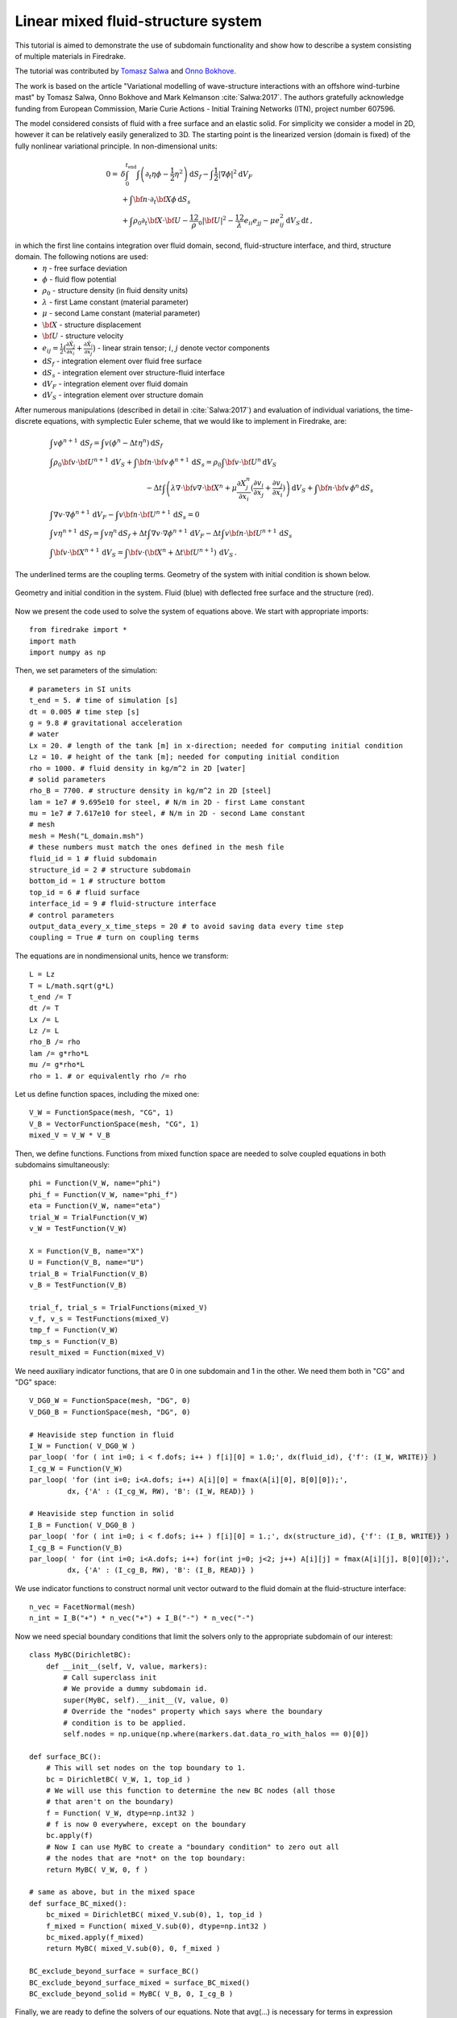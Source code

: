 Linear mixed fluid-structure system
=================================================


.. rst-class:: emphasis

This tutorial is aimed to demonstrate the use of subdomain functionality and show how to describe a system consisting of multiple materials in Firedrake.

The tutorial was contributed by `Tomasz Salwa <mailto:mmtjs@leeds.ac.uk>`__
and `Onno Bokhove <mailto:O.Bokhove@leeds.ac.uk>`__.

The work is based on the article "Variational modelling of wave-structure interactions with an
offshore wind-turbine mast" by Tomasz Salwa, Onno Bokhove and Mark Kelmanson :cite:`Salwa:2017`. The authors gratefully acknowledge funding from European Commission, Marie Curie Actions - Initial Training Networks (ITN), project number 607596.

The model considered consists of fluid with a free surface and an elastic solid. For simplicity we consider a model in 2D, however it can be relatively easily generalized to 3D. The starting point is the linearized version (domain is fixed) of the fully nonlinear variational principle. In non-dimensional units:

.. math::

    0 = & \delta \int_0^{t_{\text{end}}} \int \left( \partial_t{\eta} \phi - \frac{1}{2} \eta^2 \right) {\mathrm d} S_f - \int \frac{1}{2} |\nabla \phi|^2 {\mathrm d} V_F \\
    & + \int {\bf n} \cdot \partial_t {\bf X} \phi \, {\mathrm d} S_s\\
    & + \int \rho_0 \partial_t {\bf X} \cdot {\bf U} - \frac 12 \rho_0 |{\bf U}|^2 - \frac 12 \lambda e_{ii}e_{jj} - \mu e_{ij}^2\, {\mathrm d} V_S \, {\mathrm d} t \, ,

in which the first line contains integration over fluid domain, second, fluid-structure interface, and third, structure domain. The following notions are used:
    * :math:`\eta` - free surface deviation
    * :math:`\phi` - fluid flow potential
    * :math:`\rho_0` - structure density (in fluid density units)
    * :math:`\lambda` - first Lame constant (material parameter)
    * :math:`\mu` - second Lame constant (material parameter)
    * :math:`{\bf X}` - structure displacement
    * :math:`{\bf U}` - structure velocity
    * :math:`e_{ij} = \frac{1}{2} \bigl( \frac{\partial \tilde{X}_j }{ \partial x_i } + \frac{ \partial \tilde{X}_i }{ \partial x_j } \bigr)` - linear strain tensor; :math:`i`, :math:`j` denote vector components
    * :math:`{\mathrm d} S_f` - integration element over fluid free surface
    * :math:`{\mathrm d} S_s` - integration element over structure-fluid interface
    * :math:`{\mathrm d} V_F` - integration element over fluid domain
    * :math:`{\mathrm d} V_S` - integration element over structure domain

After numerous manipulations (described in detail in :cite:`Salwa:2017`) and evaluation of individual variations, the time-discrete equations, with symplectic Euler scheme, that we would like to implement in Firedrake, are:

.. math::

    \begin{align}
    & \int v \phi^{n+1} \, {\mathrm d} S_f = \int v (\phi^n - \Delta t \eta^n) \, {\mathrm d} S_f \\
    & \int \rho_0 {\bf v} \cdot {\bf U}^{n+1} \, {\mathrm d} V_S \underline{ + \int {\bf n} \cdot {\bf v} \, \phi^{n+1} \, {\mathrm d} S_s} = \rho_0 \int {\bf v} \cdot {\bf U}^n \, {\mathrm d} V_S \nonumber\\ 
    & \hspace{5cm}  - \Delta t \int \left( \lambda \nabla \cdot {\bf v} \nabla \cdot {\bf X}^n + \mu \frac{\partial X^n_j}{\partial x_i}  ( \frac{\partial v_i}{\partial x_j}  + \frac{\partial v_j}{\partial x_i} ) \right) \, {\mathrm d} V_S \underline{ + \int {\bf n} \cdot {\bf v} \, \phi^n \, {\mathrm d} S_s }
    \\
    & \int \nabla v \cdot \nabla \phi^{n+1} \, {\mathrm d} V_F \underline{ - \int v {\bf n} \cdot {\bf U}^{n+1} \, {\mathrm d} S_s }= 0 \\ %\hspace{1cm} (+ \text{Dirichlet BC at } \partial \Omega_f)\\
    & \int v \eta^{n+1} \, {\mathrm d} S_f = \int v \eta^n \, {\mathrm d} S_f + \Delta  t \int \nabla v \cdot \nabla \phi^{n+1} \, {\mathrm d} V_F   \underline{ - \Delta t \int v {\bf n} \cdot {\bf U}^{n+1}\, {\mathrm d} S_s }\\
    & \int {\bf v} \cdot {\bf X}^{n+1} \, {\mathrm d} V_S = \int {\bf v} \cdot ( {\bf X}^n + \Delta t {\bf U}^{n+1} ) \, {\mathrm d} V_S \, .
    \end{align}

The underlined terms are the coupling terms. Geometry of the system with initial condition is shown below.

.. figure:: geometry.png
   :align: center
   :alt: Geometry and initial condition.

   Geometry and initial condition in the system. Fluid (blue) with deflected free surface and the structure (red).

Now we present the code used to solve the system of equations above. We start with appropriate imports::

    from firedrake import *
    import math
    import numpy as np

Then, we set parameters of the simulation::

    # parameters in SI units
    t_end = 5. # time of simulation [s]
    dt = 0.005 # time step [s]
    g = 9.8 # gravitational acceleration
    # water
    Lx = 20. # length of the tank [m] in x-direction; needed for computing initial condition
    Lz = 10. # height of the tank [m]; needed for computing initial condition
    rho = 1000. # fluid density in kg/m^2 in 2D [water]
    # solid parameters
    rho_B = 7700. # structure density in kg/m^2 in 2D [steel]
    lam = 1e7 # 9.695e10 for steel, # N/m in 2D - first Lame constant
    mu = 1e7 # 7.617e10 for steel, # N/m in 2D - second Lame constant
    # mesh
    mesh = Mesh("L_domain.msh")
    # these numbers must match the ones defined in the mesh file
    fluid_id = 1 # fluid subdomain
    structure_id = 2 # structure subdomain
    bottom_id = 1 # structure bottom
    top_id = 6 # fluid surface
    interface_id = 9 # fluid-structure interface
    # control parameters
    output_data_every_x_time_steps = 20 # to avoid saving data every time step
    coupling = True # turn on coupling terms

The equations are in nondimensional units, hence we transform::

    L = Lz
    T = L/math.sqrt(g*L)
    t_end /= T
    dt /= T
    Lx /= L
    Lz /= L
    rho_B /= rho
    lam /= g*rho*L
    mu /= g*rho*L
    rho = 1. # or equivalently rho /= rho

Let us define function spaces, including the mixed one::

    V_W = FunctionSpace(mesh, "CG", 1)
    V_B = VectorFunctionSpace(mesh, "CG", 1)
    mixed_V = V_W * V_B

Then, we define functions. Functions from mixed function space are needed to solve coupled equations in both subdomains simultaneously::

    phi = Function(V_W, name="phi")
    phi_f = Function(V_W, name="phi_f")
    eta = Function(V_W, name="eta")
    trial_W = TrialFunction(V_W)
    v_W = TestFunction(V_W)

    X = Function(V_B, name="X")
    U = Function(V_B, name="U")
    trial_B = TrialFunction(V_B)
    v_B = TestFunction(V_B)

    trial_f, trial_s = TrialFunctions(mixed_V)
    v_f, v_s = TestFunctions(mixed_V)
    tmp_f = Function(V_W)
    tmp_s = Function(V_B)
    result_mixed = Function(mixed_V)

We need auxiliary indicator functions, that are 0 in one subdomain and 1 in the other. We need them both in "CG" and "DG" space::

    V_DG0_W = FunctionSpace(mesh, "DG", 0)
    V_DG0_B = FunctionSpace(mesh, "DG", 0)

    # Heaviside step function in fluid
    I_W = Function( V_DG0_W )
    par_loop( 'for ( int i=0; i < f.dofs; i++ ) f[i][0] = 1.0;', dx(fluid_id), {'f': (I_W, WRITE)} )
    I_cg_W = Function(V_W)
    par_loop( 'for (int i=0; i<A.dofs; i++) A[i][0] = fmax(A[i][0], B[0][0]);',
             dx, {'A' : (I_cg_W, RW), 'B': (I_W, READ)} )

    # Heaviside step function in solid
    I_B = Function( V_DG0_B )
    par_loop( 'for ( int i=0; i < f.dofs; i++ ) f[i][0] = 1.;', dx(structure_id), {'f': (I_B, WRITE)} )        
    I_cg_B = Function(V_B)
    par_loop( ' for (int i=0; i<A.dofs; i++) for(int j=0; j<2; j++) A[i][j] = fmax(A[i][j], B[0][0]);',
             dx, {'A' : (I_cg_B, RW), 'B': (I_B, READ)} )

We use indicator functions to construct normal unit vector outward to the fluid domain at the fluid-structure interface::

    n_vec = FacetNormal(mesh)
    n_int = I_B("+") * n_vec("+") + I_B("-") * n_vec("-")

Now we need special boundary conditions that limit the solvers only to the appropriate subdomain of our interest::

    class MyBC(DirichletBC):
        def __init__(self, V, value, markers):
            # Call superclass init
            # We provide a dummy subdomain id.
            super(MyBC, self).__init__(V, value, 0)
            # Override the "nodes" property which says where the boundary
            # condition is to be applied.
            self.nodes = np.unique(np.where(markers.dat.data_ro_with_halos == 0)[0])   

    def surface_BC():      
        # This will set nodes on the top boundary to 1.
        bc = DirichletBC( V_W, 1, top_id )
        # We will use this function to determine the new BC nodes (all those
        # that aren't on the boundary)
        f = Function( V_W, dtype=np.int32 )
        # f is now 0 everywhere, except on the boundary
        bc.apply(f)
        # Now I can use MyBC to create a "boundary condition" to zero out all
        # the nodes that are *not* on the top boundary:
        return MyBC( V_W, 0, f )

    # same as above, but in the mixed space
    def surface_BC_mixed(): 
        bc_mixed = DirichletBC( mixed_V.sub(0), 1, top_id )
        f_mixed = Function( mixed_V.sub(0), dtype=np.int32 )
        bc_mixed.apply(f_mixed)
        return MyBC( mixed_V.sub(0), 0, f_mixed )
        
    BC_exclude_beyond_surface = surface_BC()
    BC_exclude_beyond_surface_mixed = surface_BC_mixed()
    BC_exclude_beyond_solid = MyBC( V_B, 0, I_cg_B )

Finally, we are ready to define the solvers of our equations. Note that avg(...) is necessary for terms in expression containing functions from "DG" space::

    # phi_f
    a_phi_f = trial_W * v_W * ds(top_id)
    L_phi_f = ( phi_f - dt * eta ) * v_W * ds(top_id)
    LVP_phi_f = LinearVariationalProblem( a_phi_f, L_phi_f, phi_f, bcs=BC_exclude_beyond_surface )
    LVS_phi_f = LinearVariationalSolver( LVP_phi_f )

    # X
    a_X = dot( trial_B, v_B ) * dx(structure_id)
    L_X = dot( (X + dt * U), v_B ) * dx(structure_id)
    # no-motion beam bottom boundary condition
    BC_bottom = DirichletBC( V_B, Expression([0.,0.]), bottom_id)
    LVP_X = LinearVariationalProblem(a_X, L_X, X, bcs = [BC_bottom, BC_exclude_beyond_solid])
    LVS_X = LinearVariationalSolver( LVP_X )

    # phi-U
    # no-motion beam bottom boundary condition in the mixed space
    BC_bottom_mixed = DirichletBC( mixed_V.sub(1), Expression([0.,0.]), bottom_id )
    # boundary condition to set phi_f at the free surface
    BC_phi_f = DirichletBC( mixed_V.sub(0), phi_f, top_id )
    delX = nabla_grad(X)
    delv_B = nabla_grad(v_s)
    T_x_dv = lam * div(X) * div(v_s) + mu * ( inner( delX, delv_B + transpose(delv_B) ) )
    a_U = rho_B * dot( trial_s, v_s ) * dx(structure_id)
    L_U = ( rho_B * dot( U, v_s ) - dt * T_x_dv ) * dx(structure_id)
    a_phi = dot( grad(trial_f), grad(v_f) ) * dx(fluid_id)
    if coupling:
        a_U += dot( avg(v_s), n_int ) * avg(trial_f) * dS       # avg(...) necessary here and below
        L_U += dot( avg(v_s), n_int ) * avg(phi) * dS
        a_phi += - dot( n_int, avg(trial_s) ) * avg(v_f) * dS
    LVP_U_phi = LinearVariationalProblem( a_U + a_phi, L_U, result_mixed, bcs = [BC_phi_f, BC_bottom_mixed] )
    LVS_U_phi = LinearVariationalSolver( LVP_U_phi )

    # eta
    a_eta = trial_f * v_f * ds(top_id)
    L_eta = eta * v_f * ds(top_id) + dt * dot( grad(v_f), grad(phi) ) * dx(fluid_id)
    if coupling:
        L_eta += - dt * dot( n_int, avg(U) ) * avg(v_f) * dS
    LVP_eta = LinearVariationalProblem( a_eta, L_eta, result_mixed, bcs=BC_exclude_beyond_surface_mixed )
    LVS_eta = LinearVariationalSolver( LVP_eta )

Let us set the initial condition. We choose no motion at the beginning in both fluid and structure, zero displacement in the structure and deflected free surface in the fluid. The shape of the deflection is computed from the analytical solution::

    # initial condition in fluid based on analytical solution
    # compute analytical initial phi and eta
    n_mode = 1
    a = 0. * T / L**2 # in nondim units
    b = 5. * T / L**2 # in nondim units
    lambda_x = np.pi*n_mode/Lx
    omega = np.sqrt( lambda_x*np.tanh(lambda_x*Lz) )
    x = mesh.coordinates
    phi_exact_expr = a * cos(lambda_x*x[0]) * cosh(lambda_x*x[1])
    eta_exact_expr = - omega * b * cos(lambda_x*x[0]) * cosh(lambda_x*Lz)

    bc_top = DirichletBC(V_W, 0, top_id)
    eta.assign(0.)
    phi.assign(0.)
    eta_exact = Function(V_W)
    eta_exact.interpolate( eta_exact_expr )
    eta.assign( eta_exact, bc_top.node_set )
    phi.interpolate( phi_exact_expr )
    phi_f.assign( phi, bc_top.node_set)

Files to store data for visualization::

    outfile_phi = File("results_pvd/phi.pvd")
    outfile_eta = File("results_pvd/eta.pvd")
    outfile_X = File("results_pvd/X.pvd")
    outfile_U = File("results_pvd/U.pvd")

To save data for visualization, we change the position of the nodes in the mesh, so that they represent the computed dynamic position of the free surface and the structure::

    def output_data():
        output_data.counter += 1
        if output_data.counter % output_data_every_x_time_steps != 0: return
        mesh_static = mesh.coordinates.vector().get_local()
        mesh.coordinates.vector().set_local( mesh_static + X.vector().get_local() )
        mesh.coordinates.dat.data[:,1] += eta.dat.data_ro
        outfile_phi.write( phi )
        outfile_eta.write( eta )
        outfile_X.write( X )
        outfile_U.write( U )
        mesh.coordinates.vector().set_local( mesh_static )
    output_data.counter = -1 # -1 to exclude counting print of initial state

In the end, we proceed with the actual computation loop::

    t = 0.
    output_data()

    while t <= t_end + dt:
        t += dt
        print 'time = ', t * T
        # symplectic Euler scheme
        LVS_phi_f.solve()
        LVS_U_phi.solve()
        tmp_f, tmp_s = result_mixed.split()
        phi.assign(tmp_f)
        U.assign(tmp_s)
        LVS_eta.solve()
        tmp_f, _ = result_mixed.split()
        eta.assign(tmp_f)
        LVS_X.solve()

        output_data()

The result of the computation, visualised with `paraview <http://www.paraview.org/>`__, is shown below.

.. figure:: scene1.png
   :align: center
   :alt: Scene 1

   At time t = 0 s. The mesh is deflected for visualization only. The actual mesh used for computation is fixed.

.. figure:: scene2.png
   :align: center
   :alt: Scene 2

   At time t = 0.1 s. Colors indicate values of the flow potential :math:`\phi`.

.. figure:: scene3.png
   :align: center
   :alt: Scene 3

   At time t = 0.25 s.

A python script version of this demo can be found `here <linear_mixed_system.py>`__.

The mesh file is `here <L_domain.msh>`__. It can be generated with `gmsh <http://gmsh.info/>`__ from `this file <L_domain.geo>`__ with a command: gmsh -2 L_domain.geo.


.. rubric:: References

.. bibliography:: demo_references.bib
   :filter: docname in docnames
